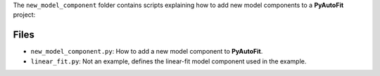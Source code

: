 The ``new_model_component`` folder contains scripts explaining how to add new model components to a **PyAutoFit** project:

Files
-----

- ``new_model_component.py``: How to add a new model component to **PyAutoFit**.

- ``linear_fit.py``: Not an example, defines the linear-fit model component used in the example.